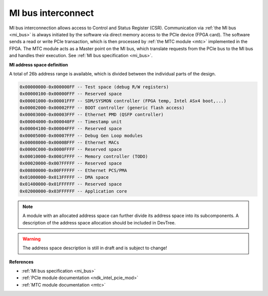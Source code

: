 .. _ndk_intel_mi:

MI bus interconnect
^^^^^^^^^^^^^^^^^^^

MI bus interconnection allows access to Control and Status Register (CSR).
Communication via :ref:`the MI bus <mi_bus>` is always initiated by the software via direct memory access to the PCIe device (FPGA card).
The software sends a read or write PCIe transaction, which is then processed by :ref:`the MTC module <mtc>` implemented in the FPGA.
The MTC module acts as a Master point on the MI bus, which translate requests from the PCIe bus to the MI bus and handles their execution.
See :ref:`MI bus specification <mi_bus>`.

**MI address space definition**

A total of 26b address range is available, which is divided between the individual parts of the design.

.. code-block::

    0x00000000-0x000000FF -- Test space (debug R/W registers)
    0x00000100-0x00000FFF -- Reserved space
    0x00001000-0x00001FFF -- SDM/SYSMON controller (FPGA temp, Intel ASx4 boot,...)
    0x00002000-0x00002FFF -- BOOT controller (generic flash access)
    0x00003000-0x00003FFF -- Ethernet PMD (QSFP controller)
    0x00004000-0x000040FF -- Timestamp unit
    0x00004100-0x00004FFF -- Reserved space
    0x00005000-0x00007FFF -- Debug Gen Loop modules
    0x00008000-0x0000BFFF -- Ethernet MACs
    0x0000C000-0x0000FFFF -- Reserved space
    0x00010000-0x0001FFFF -- Memory controller (TODO)
    0x00020000-0x007FFFFF -- Reserved space
    0x00800000-0x00FFFFFF -- Ethernet PCS/PMA
    0x01000000-0x013FFFFF -- DMA space
    0x01400000-0x01FFFFFF -- Reserved space
    0x02000000-0x03FFFFFF -- Application core

.. note::

    A module with an allocated address space can further divide its address space into its subcomponents.
    A description of the address space allocation should be included in DevTree.

.. warning::

    The address space description is still in draft and is subject to change!

**References**

- :ref:`MI bus specification <mi_bus>`
- :ref:`PCIe module documentation <ndk_intel_pcie_mod>`
- :ref:`MTC module documentation <mtc>`
